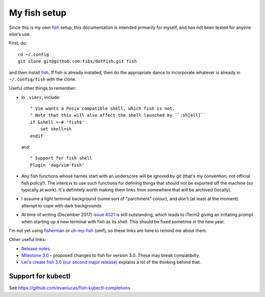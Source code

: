 My fish setup
=============

Since this is my own fish_ setup, this documentation is intended primarily for
myself, and has not been tested for anyone else's use.

First, do::

    cd ~/.config
    git clone git@github.com:tibs/dotFish.git fish

and then install fish_. If fish is already installed, then do the appropriate
dance to incorporate whatever is already in ``~/.config/fish`` with the clone.

Useful other things to remember:

* In ``.vimrc``, include::

        " Vim wants a Posix compatible shell, which fish is not.
        " Note that this will also affect the shell launched by ``:sh[ell]``
        if &shell =~# 'fish$'
            set shell=sh
        endif

  and::

      " Support for fish shell
      Plugin 'dag/vim-fish'

* Any fish functions whose names start with an underscore will be ignored by
  git (that's my convention, not official fish policy!). The intent is to use
  such functions for defining things that should not be exported off the
  machine (so typically at work). It's definitely worth making them links from
  somewhere that *will* be archived (locally).

* I assume a light terminal background (some sort of "parchment" colour), and
  don't (at least at the moment) attempt to cope with dark backgrounds.

* At time of writing (December 2017) `issue 4521`_ is still outstanding, which
  leads to iTerm2 giving an irritating prompt when starting up a new terminal
  with fish as its shell. This should be fixed sometime in the new year.

.. _fish: https://fishshell.com/
.. _`issue 4521`: https://github.com/fish-shell/fish-shell/issues/4521

I'm not yet using fisherman_ or oh-my-fish_ (omf), so these links are here to
remind me about them.

.. _fisherman: https://github.com/fisherman/fisherman
.. _oh-my-fish: https://github.com/oh-my-fish/oh-my-fish

Other useful links:

* `Release notes`_
* `Milestone 3.0`_ - proposed changes to fish for version 3.0. These may break
  compatibiity.
* `Let's create fish 3.0 (our second major release)`_ explains a lot of the
  thinking behind that.

.. _`Release notes`: https://fishshell.com/release_notes.html
.. _`Milestone 3.0`: https://github.com/fish-shell/fish-shell/milestone/18
.. _`Let's create fish 3.0 (our second major release)`: https://github.com/fish-shell/fish-shell/issues/4154

Support for kubectl
~~~~~~~~~~~~~~~~~~~
See https://github.com/evanlucas/fish-kubectl-completions
